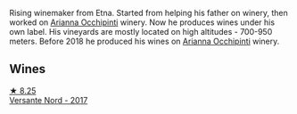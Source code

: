 Rising winemaker from Etna. Started from helping his father on winery, then worked on [[barberry:/producers/8f62b3bd-2a36-4227-a0d3-4107cd8dac19][Arianna Occhipinti]] winery. Now he produces wines under his own label. His vineyards are mostly located on high altitudes - 700-950 meters. Before 2018 he produced his wines on [[barberry:/producers/8f62b3bd-2a36-4227-a0d3-4107cd8dac19][Arianna Occhipinti]] winery.

** Wines

#+begin_export html
<div class="flex-container">
  <a class="flex-item flex-item-left" href="/wines/ce6949d8-9660-4eee-8154-bf872a276a11.html">
    <img class="flex-bottle" src="/images/ce/6949d8-9660-4eee-8154-bf872a276a11/2022-09-03-09-51-21-IMG-1964@512.webp"></img>
    <section class="h">★ 8.25</section>
    <section class="h text-bolder">Versante Nord - 2017</section>
  </a>

</div>
#+end_export
